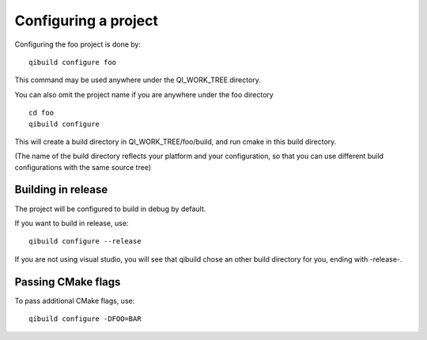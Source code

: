 Configuring a project
=====================

Configuring the foo project is done by::

  qibuild configure foo

This command may be used anywhere under the QI_WORK_TREE directory.

You can also omit the project name if you are anywhere under the foo
directory ::

  cd foo
  qibuild configure

This will create a build directory in QI_WORK_TREE/foo/build, and run cmake in
this build directory.

(The name of the build directory reflects your platform and your configuration,
so that you can use different build configurations with the same source tree)

Building in release
-------------------

The project will be configured to build in debug by default.

If you want to build in release, use::

  qibuild configure --release

If you are not using visual studio, you will see that qibuild chose an other
build directory for you, ending with -release-.

Passing CMake flags
-------------------

To pass additional CMake flags, use::

  qibuild configure -DFOO=BAR


